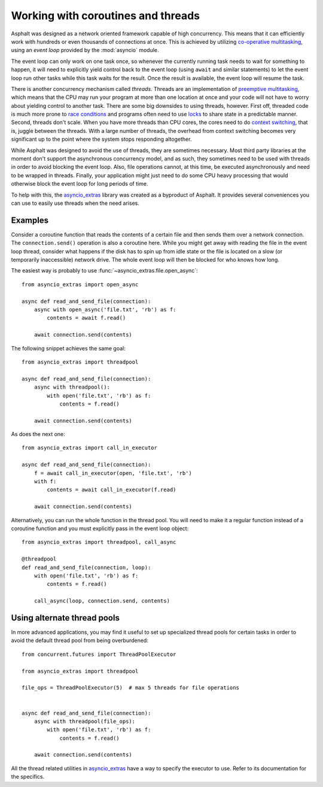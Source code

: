 Working with coroutines and threads
===================================

Asphalt was designed as a network oriented framework capable of high concurrency. This means that
it can efficiently work with hundreds or even thousands of connections at once. This is achieved by
utilizing `co-operative multitasking`_, using an *event loop* provided by the :mod:`asyncio`
module.

The event loop can only work on one task once, so whenever the currently running task needs to
wait for something to happen, it will need to explicitly yield control back to the event loop
(using ``await`` and similar statements) to let the event loop run other tasks while this task
waits for the result. Once the result is available, the event loop will resume the task.

There is another concurrency mechanism called *threads*. Threads are an implementation of
`preemptive multitasking`_, which means that the CPU may run your program at more than one location
at once and your code will not have to worry about yielding control to another task. There are some
big downsides to using threads, however. First off, threaded code is much more prone to
`race conditions`_ and programs often need to use `locks`_ to share state in a predictable manner.
Second, threads don't scale. When you have more threads than CPU cores, the cores need to do
`context switching`_, that is, juggle between the threads. With a large number of threads, the
overhead from context switching becomes very significant up to the point where the system stops
responding altogether.

While Asphalt was designed to avoid the use of threads, they are sometimes necessary.
Most third party libraries at the moment don't support the asynchronous concurrency model, and as
such, they sometimes need to be used with threads in order to avoid blocking the event loop.
Also, file operations cannot, at this time, be executed asynchronously and need to be wrapped in
threads. Finally, your application might just need to do some CPU heavy processing that would
otherwise block the event loop for long periods of time.

To help with this, the `asyncio_extras`_ library was created as a byproduct of Asphalt.
It provides several conveniences you can use to easily use threads when the need arises.

Examples
--------

Consider a coroutine function that reads the contents of a certain file and then sends them over a
network connection. The ``connection.send()`` operation is also a coroutine here. While you might
get away with reading the file in the event loop thread, consider what happens if the disk has to
spin up from idle state or the file is located on a slow (or temporarily inaccessible) network
drive. The whole event loop will then be blocked for who knows how long.

The easiest way is probably to use :func:`~asyncio_extras.file.open_async`::

    from asyncio_extras import open_async

    async def read_and_send_file(connection):
        async with open_async('file.txt', 'rb') as f:
            contents = await f.read()

        await connection.send(contents)

The following snippet achieves the same goal::

    from asyncio_extras import threadpool

    async def read_and_send_file(connection):
        async with threadpool():
            with open('file.txt', 'rb') as f:
                contents = f.read()

        await connection.send(contents)

As does the next one::

    from asyncio_extras import call_in_executor

    async def read_and_send_file(connection):
        f = await call_in_executor(open, 'file.txt', 'rb')
        with f:
            contents = await call_in_executor(f.read)

        await connection.send(contents)

Alternatively, you can run the whole function in the thread pool.
You will need to make it a regular function instead of a coroutine function and you must
explicitly pass in the event loop object::

    from asyncio_extras import threadpool, call_async

    @threadpool
    def read_and_send_file(connection, loop):
        with open('file.txt', 'rb') as f:
            contents = f.read()

        call_async(loop, connection.send, contents)

Using alternate thread pools
----------------------------

In more advanced applications, you may find it useful to set up specialized thread pools for
certain tasks in order to avoid the default thread pool from being overburdened::

    from concurrent.futures import ThreadPoolExecutor

    from asyncio_extras import threadpool

    file_ops = ThreadPoolExecutor(5)  # max 5 threads for file operations


    async def read_and_send_file(connection):
        async with threadpool(file_ops):
            with open('file.txt', 'rb') as f:
                contents = f.read()

        await connection.send(contents)


All the thread related utilities in `asyncio_extras`_ have a way to specify the executor to use.
Refer to its documentation for the specifics.


.. _co-operative multitasking: https://en.wikipedia.org/wiki/Cooperative_multitasking
.. _preemptive multitasking: https://en.wikipedia.org/wiki/Preemption_%28computing%29
.. _race conditions: https://en.wikipedia.org/wiki/Race_condition
.. _locks: https://en.wikipedia.org/wiki/Lock_%28computer_science%29
.. _context switching: https://en.wikipedia.org/wiki/Context_switch
.. _asyncio_extras: https://pypi.python.org/pypi/asyncio_extras
